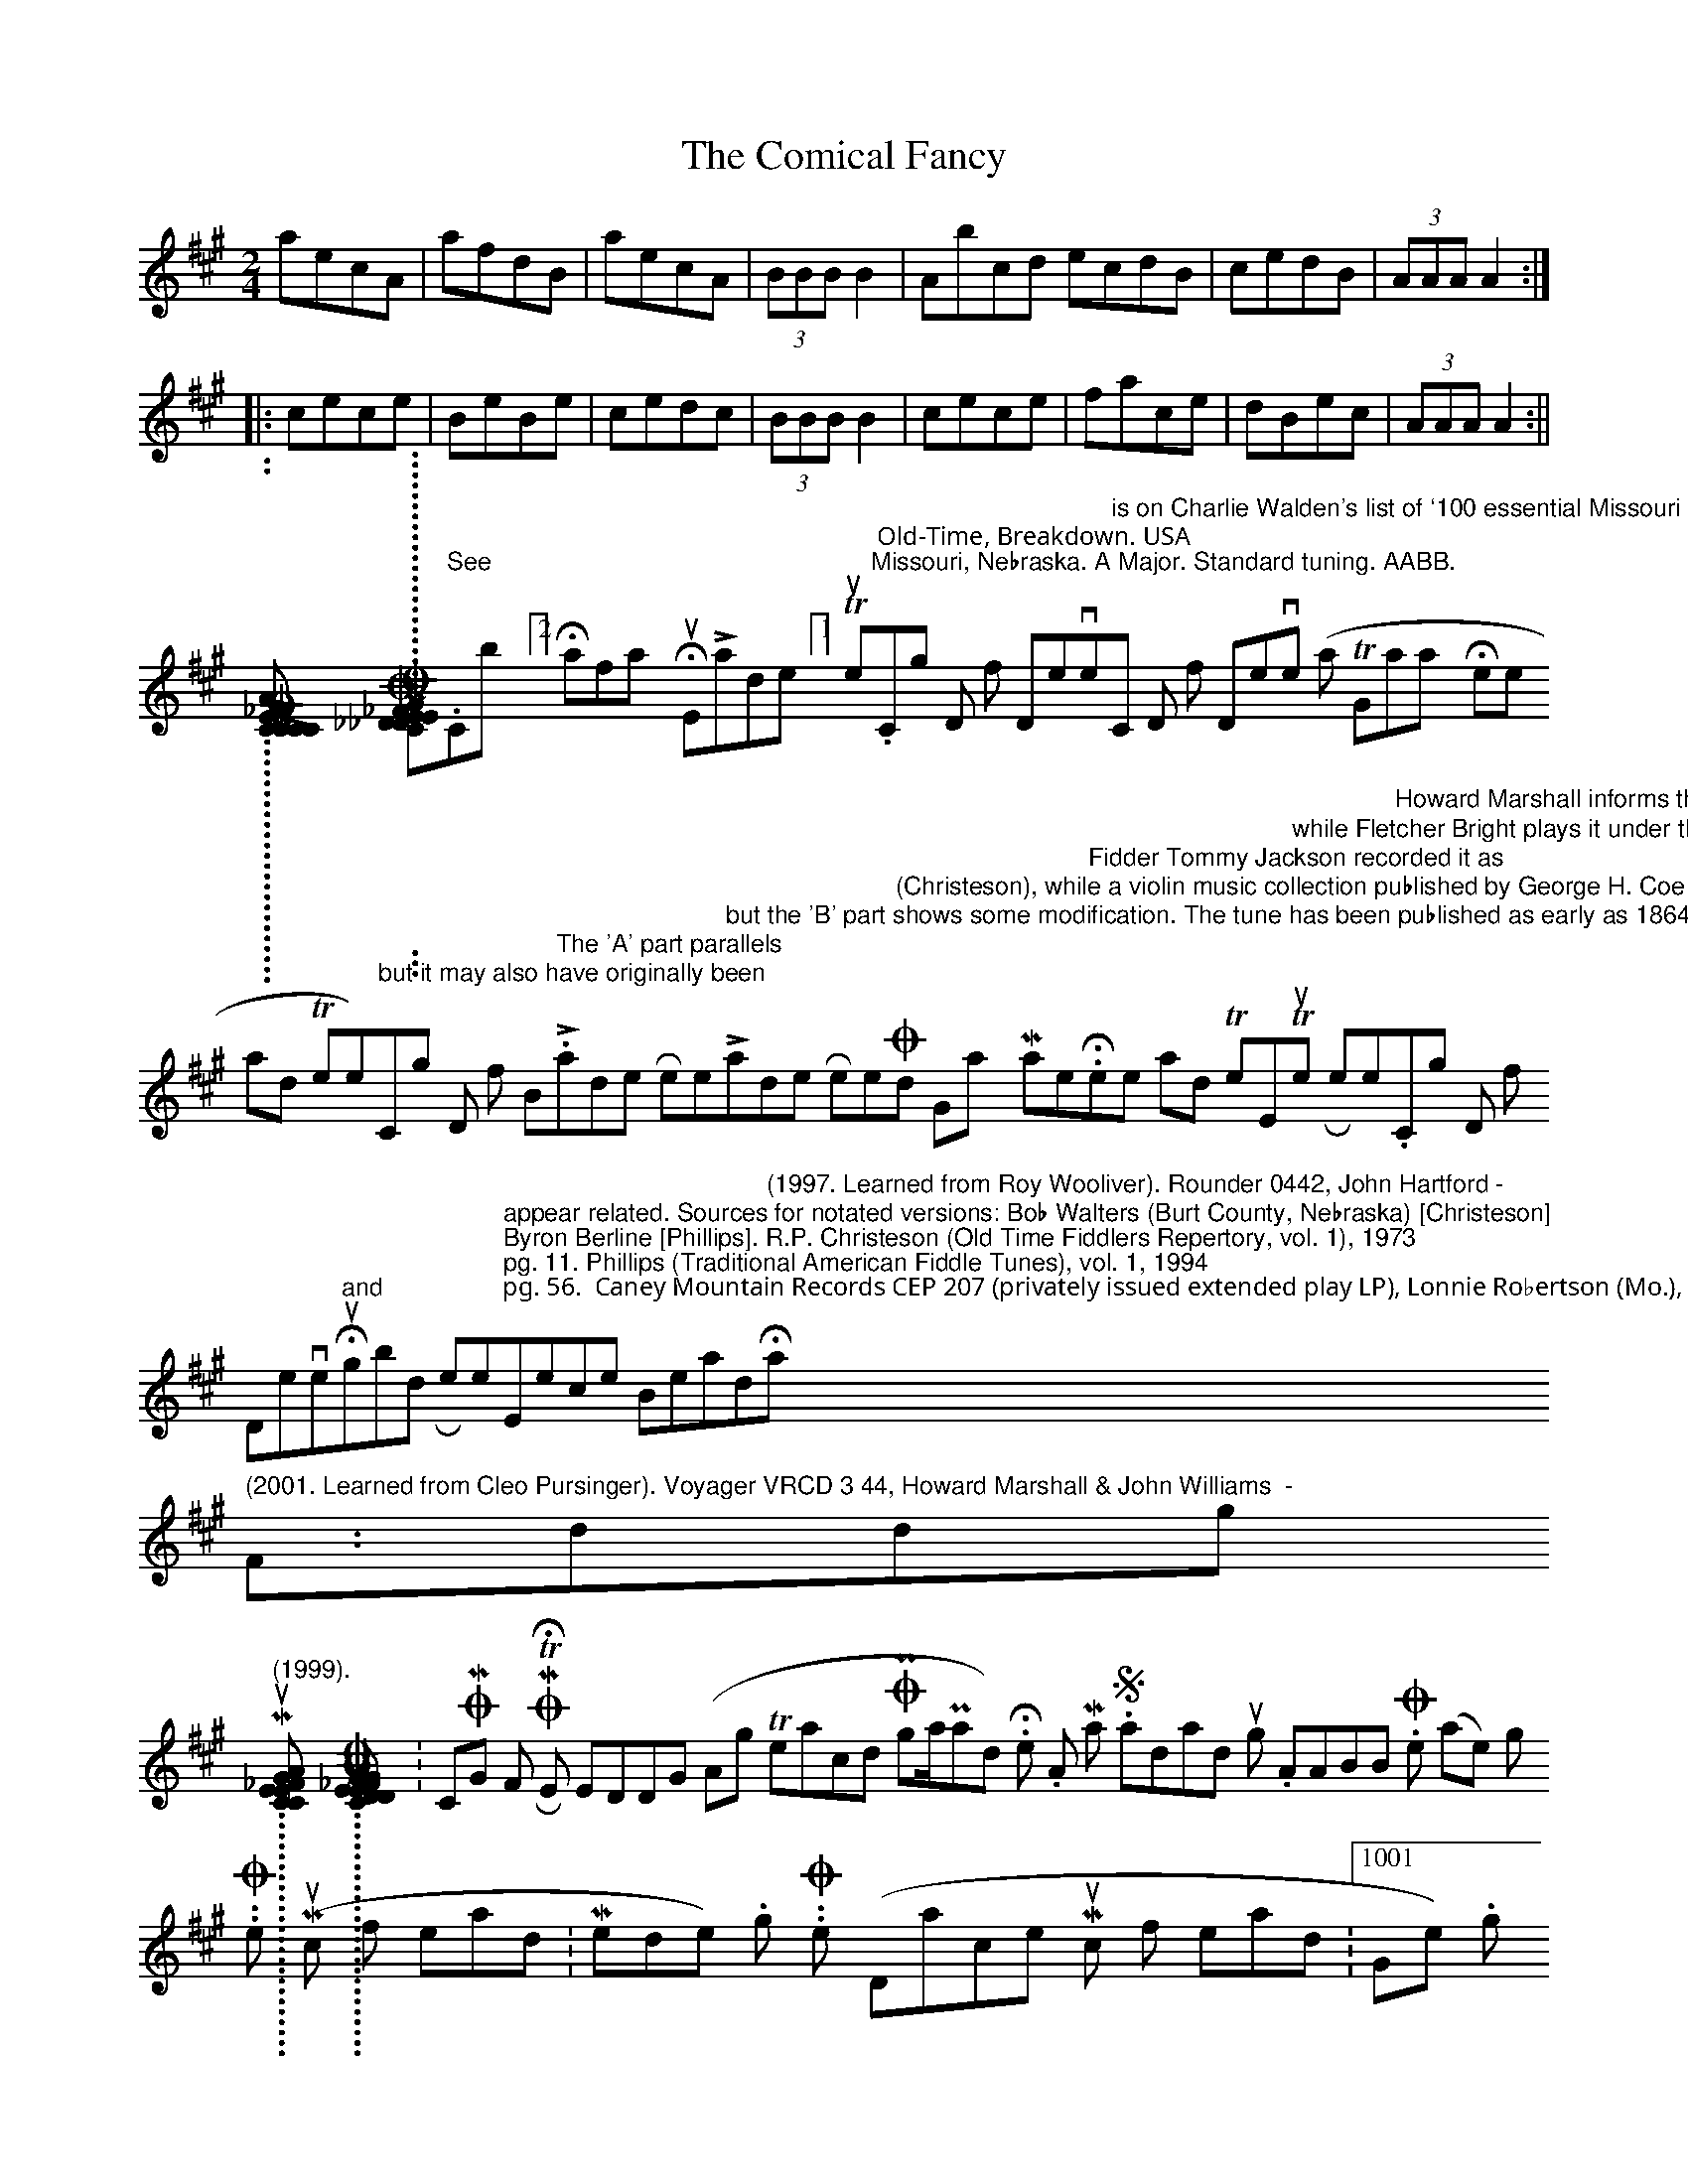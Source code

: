 X:1
T:Comical Fancy, The
M:2/4
L:1/8
B:Thompson's Compleat Collection of 200 Favourite Country Dances, vol. 2 (London, 1765)
Z:Transcribed and edited by Flynn Titford-Mock, 2007
Z:abc's:AK/Fiddler's Companion
K:A
aecA|afdB|aecA|(3BBB B2|Abcd ecdB|cedB|(3AAA A2:|
|:cece|BeBe|cedc|(3BBB B2|cece|face|dBec|(3AAA A2:||
..........................
[COMICAL_FELLOW]: COMICAL FELLOW, THE. English, Country Dance Tune (6/8 time). D Major. Standard tuning. AABB (Johnson, Raven): AAAABB (Barnes). Published c. 1776. Barnes (English Country Dance Tunes), 1986. Johnson (Twenty‑Eight Country Dances as Done at the New Boston Fair), vol. 8, 1988; pg. 3. Raven (English Country Dance Tunes), 1984; pg. 31.
..........................
[COMING_DOWN_FROM_DENVER]: COMING DOWN FROM DENVER. AKA - "Here and There [2]." See "Cowboys [2]," "Halfway House," "Lardners' [1]," "Turnpike." Old‑Time, Breakdown. USA;Missouri, Nebraska. A Major. Standard tuning. AABB. "Coming Down from Denver" is on Charlie Walden's list of `100 essential Missouri fiddle tunes'. Cleo Pursinger maintains the title for the tune is "Comin' Down from Denver (on a Trip to Galway Here and There)," but it may also have originally been "Coming Down from Boston." The 'A' part parallels "Lardner's Reel" but the 'B' part shows some modification. The tune has been published as early as 1864 by Howe in Boston under the title "Lardner's Reel" (Christeson), while a violin music collection published by George H. Coe in 1876 has it under the title "Old Gray Mare." Fidder Tommy Jackson recorded it as "Here and There," while Fletcher Bright plays it under the title "Turnpike Reel." Howard Marshall informs that the tune has two distinct `B' parts current in Missouri fiddling tradition, both different. Some fiddlers, Cleo Pursinger and Gene Goforth, play a third part. The low parts of "Coming Down from Denver" and "Hummingbird Reel" appear related. Sources for notated versions: Bob Walters (Burt County, Nebraska) [Christeson]; Byron Berline [Phillips]. R.P. Christeson (Old Time Fiddlers Repertory, vol. 1), 1973; pg. 11. Phillips (Traditional American Fiddle Tunes), vol. 1, 1994; pg. 56.  Caney Mountain Records CEP 207 (privately issued extended play LP), Lonnie Robertson (Mo.), c. 1965‑66. Rounder CD-0388, Gene Goforth - "Emminence Breakdown" (1997. Learned from Roy Wooliver). Rounder 0442, John Hartford - "Hamilton Ironworks" (2001. Learned from Cleo Pursinger). Voyager VRCD 3 44, Howard Marshall & John Williams  - "Fiddling Missouri" (1999).
..........................
[COMING_FROM_THE_RACES]: COMING FROM THE RACES. AKA and see "Kitty Got a Klinking."
..........................
[COMING_FROM_THE_WEDDING]: COMING FROM THE WEDDING (Ag Teacd On Posga/Posad). Irish, Hornpipe. A Major. Standard tuning. AABB. O'Neill (Krassen), 1976; pg. 178. O'Neill (Music of Ireland: 1850 Melodies), 1903/1979; No. 1621, pg. 301. O'Neill (Dance Music of Ireland:1001 Gems), 1907/1986; No. 854, pg. 148.

